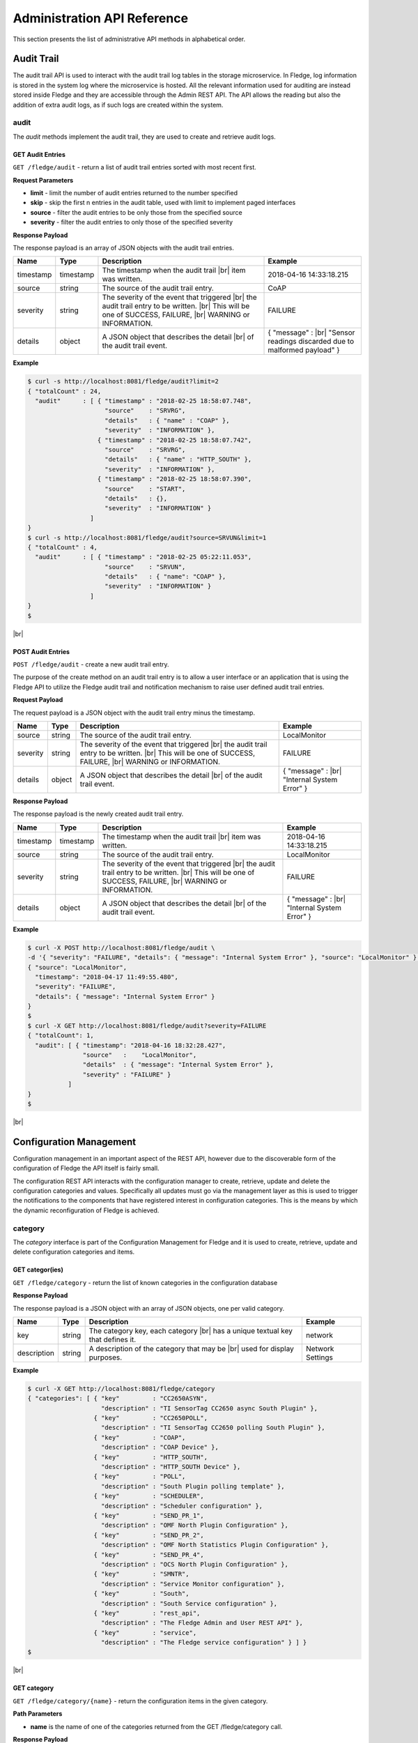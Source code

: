 .. REST API Guide
.. https://docs.google.com/document/d/1JJDP7g25SWerNVCxgff02qp9msHbqA9nt3RAFx8-Qng

.. |br| raw:: html

   <br />

.. |ar| raw:: html

   <div align="right">

.. Images


.. Links


.. =============================================


****************************
Administration API Reference
****************************

This section presents the list of administrative API methods in alphabetical order.


Audit Trail
===========

The audit trail API is used to interact with the audit trail log tables in the storage microservice. In Fledge, log information is stored in the system log where the microservice is hosted. All the relevant information used for auditing are instead stored inside Fledge and they are accessible through the Admin REST API. The API allows the reading but also the addition of extra audit logs, as if such logs are created within the system.


audit
-----

The *audit* methods implement the audit trail, they are used to create and retrieve audit logs.


GET Audit Entries
~~~~~~~~~~~~~~~~~

``GET /fledge/audit`` - return a list of audit trail entries sorted with most recent first.

**Request Parameters**

- **limit** - limit the number of audit entries returned to the number specified
- **skip** - skip the first n entries in the audit table, used with limit to implement paged interfaces
- **source** - filter the audit entries to be only those from the specified source
- **severity** - filter the audit entries to only those of the specified severity


**Response Payload**

The response payload is an array of JSON objects with the audit trail entries.

+-----------+-----------+-----------------------------------------------+--------------------------------------------------------+
| Name      | Type      | Description                                   | Example                                                |
+===========+===========+===============================================+========================================================+
| timestamp | timestamp | The timestamp when the audit trail |br|       | 2018-04-16 14:33:18.215                                |
|           |           | item was written.                             |                                                        |
+-----------+-----------+-----------------------------------------------+--------------------------------------------------------+
| source    | string    | The source of the audit trail entry.          | CoAP                                                   |
+-----------+-----------+-----------------------------------------------+--------------------------------------------------------+
| severity  | string    | The severity of the event that triggered |br| | FAILURE                                                |
|           |           | the audit trail entry to be written. |br|     |                                                        |
|           |           | This will be one of SUCCESS, FAILURE, |br|    |                                                        |
|           |           | WARNING or INFORMATION.                       |                                                        |
+-----------+-----------+-----------------------------------------------+--------------------------------------------------------+
| details   | object    | A JSON object that describes the detail |br|  | { "message" : |br|                                     |
|           |           | of the audit trail event.                     | "Sensor readings discarded due to malformed payload" } |
+-----------+-----------+-----------------------------------------------+--------------------------------------------------------+


**Example**

.. code-block:: console

  $ curl -s http://localhost:8081/fledge/audit?limit=2
  { "totalCount" : 24,
    "audit"      : [ { "timestamp" : "2018-02-25 18:58:07.748",
                       "source"    : "SRVRG",
                       "details"   : { "name" : "COAP" },
                       "severity"  : "INFORMATION" },
                     { "timestamp" : "2018-02-25 18:58:07.742",
                       "source"    : "SRVRG",
                       "details"   : { "name" : "HTTP_SOUTH" },
                       "severity"  : "INFORMATION" },
                     { "timestamp" : "2018-02-25 18:58:07.390",
                       "source"    : "START",
                       "details"   : {},
                       "severity"  : "INFORMATION" }
                   ]
  }
  $ curl -s http://localhost:8081/fledge/audit?source=SRVUN&limit=1
  { "totalCount" : 4,
    "audit"      : [ { "timestamp" : "2018-02-25 05:22:11.053",
                       "source"    : "SRVUN",
                       "details"   : { "name": "COAP" },
                       "severity"  : "INFORMATION" }
                   ]
  }
  $

|br|


POST Audit Entries
~~~~~~~~~~~~~~~~~~

``POST /fledge/audit`` - create a new audit trail entry.

The purpose of the create method on an audit trail entry is to allow a user interface or an application that is using the Fledge API to utilize the Fledge audit trail and notification mechanism to raise user defined audit trail entries.


**Request Payload**

The request payload is a JSON object with the audit trail entry minus the timestamp.

+-----------+-----------+-----------------------------------------------+---------------------------+
| Name      | Type      | Description                                   | Example                   |
+===========+===========+===============================================+===========================+
| source    | string    | The source of the audit trail entry.          | LocalMonitor              |
+-----------+-----------+-----------------------------------------------+---------------------------+
| severity  | string    | The severity of the event that triggered |br| | FAILURE                   |
|           |           | the audit trail entry to be written. |br|     |                           |
|           |           | This will be one of SUCCESS, FAILURE, |br|    |                           |
|           |           | WARNING or INFORMATION.                       |                           |
+-----------+-----------+-----------------------------------------------+---------------------------+
| details   | object    | A JSON object that describes the detail |br|  | { "message" : |br|        |
|           |           | of the audit trail event.                     | "Internal System Error" } |
+-----------+-----------+-----------------------------------------------+---------------------------+


**Response Payload**

The response payload is the newly created audit trail entry.

+-----------+-----------+-----------------------------------------------+---------------------------+
| Name      | Type      | Description                                   | Example                   |
+===========+===========+===============================================+===========================+
| timestamp | timestamp | The timestamp when the audit trail |br|       | 2018-04-16 14:33:18.215   |
|           |           | item was written.                             |                           |
+-----------+-----------+-----------------------------------------------+---------------------------+
| source    | string    | The source of the audit trail entry.          | LocalMonitor              |
+-----------+-----------+-----------------------------------------------+---------------------------+
| severity  | string    | The severity of the event that triggered |br| | FAILURE                   |
|           |           | the audit trail entry to be written. |br|     |                           |
|           |           | This will be one of SUCCESS, FAILURE, |br|    |                           |
|           |           | WARNING or INFORMATION.                       |                           |
+-----------+-----------+-----------------------------------------------+---------------------------+
| details   | object    | A JSON object that describes the detail |br|  | { "message" : |br|        |
|           |           | of the audit trail event.                     | "Internal System Error" } |
+-----------+-----------+-----------------------------------------------+---------------------------+


**Example**

.. code-block:: console

  $ curl -X POST http://localhost:8081/fledge/audit \
  -d '{ "severity": "FAILURE", "details": { "message": "Internal System Error" }, "source": "LocalMonitor" }'
  { "source": "LocalMonitor",
    "timestamp": "2018-04-17 11:49:55.480",
    "severity": "FAILURE",
    "details": { "message": "Internal System Error" }
  }
  $
  $ curl -X GET http://localhost:8081/fledge/audit?severity=FAILURE
  { "totalCount": 1,
    "audit": [ { "timestamp": "2018-04-16 18:32:28.427",
                 "source"   :    "LocalMonitor",
                 "details"  : { "message": "Internal System Error" },
                 "severity" : "FAILURE" }
             ]
  }
  $

|br|


Configuration Management
========================

Configuration management in an important aspect of the REST API, however due to the discoverable form of the configuration of Fledge the API itself is fairly small.

The configuration REST API interacts with the configuration manager to create, retrieve, update and delete the configuration categories and values. Specifically all updates must go via the management layer as this is used to trigger the notifications to the components that have registered interest in configuration categories. This is the means by which the dynamic reconfiguration of Fledge is achieved.


category
--------

The *category* interface is part of the Configuration Management for Fledge and it is used to create, retrieve, update and delete configuration categories and items.


GET categor(ies)
~~~~~~~~~~~~~~~~

``GET /fledge/category`` - return the list of known categories in the configuration database


**Response Payload**

The response payload is a JSON object with an array of JSON objects, one per valid category.

+-------------+--------+------------------------------------------------+------------------+
| Name        | Type   | Description                                    | Example          |
+=============+========+================================================+==================+
| key         | string | The category key, each category |br|           | network          |
|             |        | has a unique textual key that defines it.      |                  |
+-------------+--------+------------------------------------------------+------------------+
| description | string | A description of the category that may be |br| | Network Settings |
|             |        | used for display purposes.                     |                  |
+-------------+--------+------------------------------------------------+------------------+


**Example**

.. code-block:: console

  $ curl -X GET http://localhost:8081/fledge/category
  { "categories": [ { "key"         : "CC2650ASYN",
                      "description" : "TI SensorTag CC2650 async South Plugin" },
                    { "key"         : "CC2650POLL",
                      "description" : "TI SensorTag CC2650 polling South Plugin" },
                    { "key"         : "COAP",
                      "description" : "COAP Device" },
                    { "key"         : "HTTP_SOUTH",
                      "description" : "HTTP_SOUTH Device" },
                    { "key"         : "POLL",
                      "description" : "South Plugin polling template" },
                    { "key"         : "SCHEDULER",
                      "description" : "Scheduler configuration" },
                    { "key"         : "SEND_PR_1",
                      "description" : "OMF North Plugin Configuration" },
                    { "key"         : "SEND_PR_2",
                      "description" : "OMF North Statistics Plugin Configuration" },
                    { "key"         : "SEND_PR_4",
                      "description" : "OCS North Plugin Configuration" },
                    { "key"         : "SMNTR",
                      "description" : "Service Monitor configuration" },
                    { "key"         : "South",
                      "description" : "South Service configuration" },
                    { "key"         : "rest_api",
                      "description" : "The Fledge Admin and User REST API" },
                    { "key"         : "service",
                      "description" : "The Fledge service configuration" } ] }
  $

|br|


GET category
~~~~~~~~~~~~

``GET /fledge/category/{name}`` - return the configuration items in the given category.


**Path Parameters**

- **name** is the name of one of the categories returned from the GET /fledge/category call.


**Response Payload**

The response payload is a set of configuration items within the category, each item is a JSON object with the following set of properties.

+-------------+--------+--------------------------------------------------------------+-------------------------------+
| Name        | Type   | Description                                                  | Example                       |
+=============+========+==============================================================+===============================+
| description | string | A description of the configuration item |br|                 | The IPv4 network address |br| |
|             |        | that may be used in a user interface.                        | of the Fledge server          |
+-------------+--------+--------------------------------------------------------------+-------------------------------+
| type        | string | A type that may be used by a user interface |br|             | IPv4                          |
|             |        | to know how to display an item.                              |                               |
+-------------+--------+--------------------------------------------------------------+-------------------------------+
| default     | string | An optional default value for the configuration item.        | 127.0.0.1                     |
+-------------+--------+--------------------------------------------------------------+-------------------------------+
| value       | string | The current configured value of the configuration item. |br| | 192.168.0.27                  |
|             |        | This may be empty if no value has been set.                  |                               |
+-------------+--------+--------------------------------------------------------------+-------------------------------+


**Example**

.. code-block:: console

  $ curl -X GET http://localhost:8081/fledge/category/rest_api
  { "authentication": {
        "type": "string",
        "default": "optional",
        "description": "To make the authentication mandatory or optional for API calls",
        "value": "optional" },
    "authProviders": {
        "type": "JSON",
        "default": "{\"providers\": [\"username\", \"ldap\"] }",
        "description": "A JSON object which is an array of authentication providers to use for the interface",
        "value": "{\"providers\": [\"username\", \"ldap\"] }" },
    "certificateName": {
        "type": "string",
        "default": "fledge",
        "description": "Certificate file name",
        "value": "fledge" },
    "enableHttp": {
        "type": "boolean",
        "default": "true",
        "description": "Enable or disable the connection via HTTP",
        "value": "true" },
    "httpPort": {
        "type": "integer",
        "default": "8081",
        "description": "The port to accept HTTP connections on",
        "value": "8081" },
    "httpsPort": {
        "type": "integer",
        "default": "1995",
        "description": "The port to accept HTTPS connections on",
        "value": "1995" },
    "allowPing": {
        "type": "boolean",
        "default": "true",
        "description": "To allow access to the ping, regardless of the authentication required and authentication header",
        "value": "true" },
    "passwordChange": {
        "type": "integer",
        "default": "0",
        "description": "Number of days which a password must be changed",
        "value": "0" }
  }
  $

|br|


GET category item
~~~~~~~~~~~~~~~~~

``GET /fledge/category/{name}/{item}`` - return the configuration item in the given category.


**Path Parameters**

- **name** - the name of one of the categories returned from the GET /fledge/category call.
- **item** - the item within the category to return.


**Response Payload**

The response payload is a configuration item within the category, each item is a JSON object with the following set of properties.

+-------------+--------+--------------------------------------------------------------+-------------------------------+
| Name        | Type   | Description                                                  | Example                       |
+=============+========+==============================================================+===============================+
| description | string | A description of the configuration item |br|                 | The IPv4 network address |br| |
|             |        | that may be used in a user interface.                        | of the Fledge server          |
+-------------+--------+--------------------------------------------------------------+-------------------------------+
| type        | string | A type that may be used by a user interface |br|             | IPv4                          |
|             |        | to know how to display an item.                              |                               |
+-------------+--------+--------------------------------------------------------------+-------------------------------+
| default     | string | An optional default value for the configuration item.        | 127.0.0.1                     |
+-------------+--------+--------------------------------------------------------------+-------------------------------+
| value       | string | The current configured value of the configuration item. |br| | 192.168.0.27                  |
|             |        | This may be empty if no value has been set.                  |                               |
+-------------+--------+--------------------------------------------------------------+-------------------------------+


**Example**

.. code-block:: console

  $ curl -X GET http://localhost:8081/fledge/category/rest_api/httpsPort
  { "type": "integer",
    "default": "1995",
    "description": "The port to accept HTTPS connections on",
    "value": "1995"
  }
  $

|br|


PUT category item
~~~~~~~~~~~~~~~~~

``PUT /fledge/category/{name}/{item}`` - set the configuration item value in the given category.


**Path Parameters**

- **name** - the name of one of the categories returned from the GET /fledge/category call.
- **item** - the the item within the category to set.


**Request Payload**

A JSON object with the new value to assign to the configuration item.

+-------------+--------+------------------------------------------+--------------+
| Name        | Type   | Description                              | Example      |
+=============+========+==========================================+==============+
| value       | string | The new value of the configuration item. | 192.168.0.27 |
+-------------+--------+------------------------------------------+--------------+


**Response Payload**

The response payload is the newly updated configuration item within the category, the item is a JSON object object with the following set of properties.

+-------------+--------+--------------------------------------------------------------+-------------------------------+
| Name        | Type   | Description                                                  | Example                       |
+=============+========+==============================================================+===============================+
| description | string | A description of the configuration item |br|                 | The IPv4 network address |br| |
|             |        | that may be used in a user interface.                        | of the Fledge server          |
+-------------+--------+--------------------------------------------------------------+-------------------------------+
| type        | string | A type that may be used by a user interface |br|             | IPv4                          |
|             |        | to know how to display an item.                              |                               |
+-------------+--------+--------------------------------------------------------------+-------------------------------+
| default     | string | An optional default value for the configuration item.        | 127.0.0.1                     |
+-------------+--------+--------------------------------------------------------------+-------------------------------+
| value       | string | The current configured value of the configuration item. |br| | 192.168.0.27                  |
|             |        | This may be empty if no value has been set.                  |                               |
+-------------+--------+--------------------------------------------------------------+-------------------------------+



**Example**

.. code-block:: console

  $ curl -X PUT http://localhost:8081/fledge/category/rest_api/httpsPort \
    -d '{ "value" : "1996" }'
  { "default": "1995",
    "type": "integer",
    "description": "The port to accept HTTPS connections on",
    "value": "1996"
  }
  $

|br|


DELETE category item
~~~~~~~~~~~~~~~~~~~~

``DELETE /fledge/category/{name}/{item}/value`` - unset the value of the configuration item in the given category.

This will result in the value being returned to the default value if one is defined. If not the value will be blank, i.e. the value property of the JSON object will exist with an empty value.


**Path Parameters**

- **name** - the name of one of the categories returned from the GET /fledge/category call.
- **item** - the the item within the category to return.


**Response Payload**

The response payload is the newly updated configuration item within the category, the item is a JSON object object with the following set of properties.

+-------------+--------+--------------------------------------------------------------+-------------------------------+
| Name        | Type   | Description                                                  | Example                       |
+=============+========+==============================================================+===============================+
| description | string | A description of the configuration item |br|                 | The IPv4 network address |br| |
|             |        | that may be used in a user interface.                        | of the Fledge server          |
+-------------+--------+--------------------------------------------------------------+-------------------------------+
| type        | string | A type that may be used by a user interface |br|             | IPv4                          |
|             |        | to know how to display an item.                              |                               |
+-------------+--------+--------------------------------------------------------------+-------------------------------+
| default     | string | An optional default value for the configuration item.        | 127.0.0.1                     |
+-------------+--------+--------------------------------------------------------------+-------------------------------+
| value       | string | The current configured value of the configuration item. |br| | 192.168.0.27                  |
|             |        | This may be empty if no value has been set.                  |                               |
+-------------+--------+--------------------------------------------------------------+-------------------------------+


**Example**

.. code-block:: console

  $ curl -X DELETE http://localhost:8081/fledge/category/rest_api/httpsPort/value
  { "default": "1995",
    "type": "integer",
    "description": "The port to accept HTTPS connections on",
    "value": "1995"
  }
  $

|br|


POST category
~~~~~~~~~~~~~

``POST /fledge/category`` - creates a new category


**Request Payload**

A JSON object that defines the category.

+--------------------+--------+------------------------------------------------------+-------------------------------+
| Name               | Type   | Description                                          | Example                       |
+====================+========+======================================================+===============================+
| key                | string | The key that identifies the category. |br|           | backup                        |
|                    |        | If the key already exists as a category |br|         |                               |
|                    |        | then the contents of this request |br|               |                               |
|                    |        | is merged with the data stored.                      |                               |
+--------------------+--------+------------------------------------------------------+-------------------------------+
| description        | string | A description of the configuration category          | Backup configuration          |
+--------------------+--------+------------------------------------------------------+-------------------------------+
| items              | list   | An optional list of items to create in this category |                               |
+--------------------+--------+------------------------------------------------------+-------------------------------+
| |ar| *name*        | string | The name of a configuration item                     | destination                   |
+--------------------+--------+------------------------------------------------------+-------------------------------+
| |ar| *description* | string | A description of the configuration item              | The destination to which |br| |
|                    |        |                                                      | the backup will be written    |
+--------------------+--------+------------------------------------------------------+-------------------------------+
| |ar| *type*        | string | The type of the configuration item                   | string                        |
+--------------------+--------+------------------------------------------------------+-------------------------------+
| |ar| *default*     | string | An optional default value for the configuration item | /backup                       |
+--------------------+--------+------------------------------------------------------+-------------------------------+

**NOTE:** with list we mean a list of JSON objects in the form of { obj1,obj2,etc. }, to differ from the concept of *array*, i.e. [ obj1,obj2,etc. ]


**Example**

.. code-block:: console

  $ curl -X POST http://localhost:8081/fledge/category
    -d '{ "key": "My Configuration", "description": "This is my new configuration",
        "value": { "item one": { "description": "The first item", "type": "string", "default": "one" },
                   "item two": { "description": "The second item", "type": "string", "default": "two" },
                   "item three": { "description": "The third item", "type": "string", "default": "three" } } }'
  { "description": "This is my new configuration", "key": "My Configuration", "value": {
        "item one": { "default": "one", "type": "string", "description": "The first item", "value": "one" },
        "item two": { "default": "two", "type": "string", "description": "The second item", "value": "two" },
        "item three": { "default": "three", "type": "string", "description": "The third item", "value": "three" } }
  }
  $

|br|


Task Management
===============

The task management API’s allow an administrative user to monitor and control the tasks that are started by the task scheduler either from a schedule or as a result of an API request.


task
----

The *task* interface allows an administrative user to monitor and control Fledge tasks.


GET task
~~~~~~~~

``GET /fledge/task`` - return the list of all known task running or completed


**Request Parameters**

- **name** - an optional task name to filter on, only executions of the particular task will be reported.
- **state** - an optional query parameter that will return only those tasks in the given state.


**Response Payload**

The response payload is a JSON object with an array of task objects.

+-----------+-----------+-----------------------------------------+--------------------------------------+
| Name      | Type      | Description                             | Example                              |
+===========+===========+=========================================+======================================+
| id        | string    | A unique identifier for the task.  |br| | 0a787bf3-4f48-4235-ae9a-2816f8ac76cc |
|           |           | This takes the form of a uuid and  |br| |                                      |
|           |           | not a Linux process id as the ID’s |br| |                                      |
|           |           | must survive restarts and failovers     |                                      |
+-----------+-----------+-----------------------------------------+--------------------------------------+
| name      | string    | The name of the task                    | purge                                |
+-----------+-----------+-----------------------------------------+--------------------------------------+
| state     | string    | The current state of the task           | Running                              |
+-----------+-----------+-----------------------------------------+--------------------------------------+
| startTime | timestamp | The date and time the task started      | 2018-04-17 08:32:15.071              |
+-----------+-----------+-----------------------------------------+--------------------------------------+
| endTime   | timestamp | The date and time the task ended   |br| | 2018-04-17 08:32:14.872              |
|           |           | This may not exist if the tast is  |br| |                                      |
|           |           | not completed.                          |                                      |
+-----------+-----------+-----------------------------------------+--------------------------------------+
| reason    | string    | An optional reason string that     |br| | No destination available |br|        |
|           |           | describes why the task failed.          | to write backup                      |
+-----------+-----------+-----------------------------------------+--------------------------------------+


**Example**

.. code-block:: console

  $ curl -X GET http://localhost:8081/fledge/task
  { "tasks": [ { "exitCode": 0,
                 "id": "0a787bf3-4f48-4235-ae9a-2816f8ac76cc",
                 "state": "Complete",
                 "reason": "",
                 "name": "stats collector",
                 "endTime": "2018-04-17 08:32:15.071",
                 "startTime": "2018-04-17 08:32:14.872" }.
               { "exitCode": 0,
                 "id": "8cd6258e-58cc-4812-a1a7-f044377f98b7",
                 "state": "Complete",
                 "reason": "",
                 "name": "stats collector",
                 "endTime": "2018-04-17 08:32:30.069",
                 "startTime": "2018-04-17 08:32:29.851" },
                 ... ] }
  $
  $ curl -X GET http://localhost:8081/fledge/task?name=purge
  { "tasks": [ { "exitCode": 0,
                 "id": "bddad550-463a-485d-9247-148e952452e0",
                 "state": "Complete",
                 "reason": "",
                 "name": "purge",
                 "endTime": "2018-04-17 09:32:00.203",
                 "startTime": "2018-04-17 09:31:59.847" },
               { "exitCode": 0,
                 "id": "bfe79408-9a4f-4245-bfa5-d843f171d494",
                 "state": "Complete",
                 "reason": "",
                 "name": "purge",
                 "endTime": "2018-04-17 10:32:00.188",
                 "startTime": "2018-04-17 10:31:59.850" },
                 ... ] }
  $
  $ curl -X GET http://localhost:8081/fledge/task?state=complete
  { "tasks": [ { "exitCode": 0,
                 "id": "0a787bf3-4f48-4235-ae9a-2816f8ac76cc",
                 "state": "Complete",
                 "reason": "",
                 "name": "stats collector",
                 "endTime": "2018-04-17 08:32:15.071",
                 "startTime": "2018-04-17 08:32:14.872" },
               { "exitCode": 0,
                 "id": "8cd6258e-58cc-4812-a1a7-f044377f98b7",
                 "state": "Complete",
                 "reason": "",
                 "name": "stats collector",
                 "endTime": "2018-04-17 08:32:30.069",
                 "startTime": "2018-04-17 08:32:29.851" },
                 ... ] }
   $

|br|


GET task latest
~~~~~~~~~~~~~~~

``GET /fledge/task/latest`` - return the list of most recent task execution for each name.

This call is designed to allow a monitoring interface to show when each task was last run and what the status of that task was.


**Request Parameters**

- **name** - an optional task name to filter on, only executions of the particular task will be reported.
- **state** - an optional query parameter that will return only those tasks in the given state.


**Response Payload**

The response payload is a JSON object with an array of task objects.

+-----------+-----------+-----------------------------------------+--------------------------------------+
| Name      | Type      | Description                             | Example                              |
+===========+===========+=========================================+======================================+
| id        | string    | A unique identifier for the task.  |br| | 0a787bf3-4f48-4235-ae9a-2816f8ac76cc |
|           |           | This takes the form of a uuid and  |br| |                                      |
|           |           | not a Linux process id as the ID’s |br| |                                      |
|           |           | must survive restarts and failovers     |                                      |
+-----------+-----------+-----------------------------------------+--------------------------------------+
| name      | string    | The name of the task                    | purge                                |
+-----------+-----------+-----------------------------------------+--------------------------------------+
| state     | string    | The current state of the task           | Running                              |
+-----------+-----------+-----------------------------------------+--------------------------------------+
| startTime | timestamp | The date and time the task started      | 2018-04-17 08:32:15.071              |
+-----------+-----------+-----------------------------------------+--------------------------------------+
| endTime   | timestamp | The date and time the task ended   |br| | 2018-04-17 08:32:14.872              |
|           |           | This may not exist if the tast is  |br| |                                      |
|           |           | not completed.                          |                                      |
+-----------+-----------+-----------------------------------------+--------------------------------------+
| reason    | string    | An optional reason string that     |br| | No destination available |br|        |
|           |           | describes why the task failed.          | to write backup                      |
+-----------+-----------+-----------------------------------------+--------------------------------------+


**Example**

.. code-block:: console

  $ curl -X GET http://localhost:8081/fledge/task/latest
  { "tasks": [ { "exitCode": 0,
                 "id": "a3759550-43e5-46b3-8048-e906847fc565",
                 "state": "Complete",
                 "pid": 16293,
                 "reason": "",
                 "name": "certificate checker",
                 "endTime": "2018-04-17 09:05:00.081",
                 "startTime": "2018-04-17 09:05:00.011" },
               { "exitCode": 0,
                 "id": "71bbc064-bb05-46c4-8059-5d70fc534ecf",
                 "state": "Complete",
                 "pid": 19806,
                 "reason": "",
                 "name": "purge",
                 "endTime": "2018-04-17 14:32:00.404",
                 "startTime": "2018-04-17 14:31:59.849" },
                 ... ] }
  $
  $ curl -X GET http://localhost:8081/fledge/task/latest?name=purge
  { "tasks": [ { "exitCode": 0,
                 "id": "71bbc064-bb05-46c4-8059-5d70fc534ecf",
                 "state": "Complete",
                 "pid": 19806,
                 "reason": "",
                 "name": "purge",
                 "endTime": "2018-04-17 14:32:00.404622",
                 "startTime": "2018-04-17 14:31:59.849690" ] }
   $

|br|


GET task by ID
~~~~~~~~~~~~~~

``GET /fledge/task/{id}`` - return the task information for the given task


**Path Parameters**

- **id** - the uuid of the task whose data should be returned.


**Response Payload**

The response payload is a JSON object containing the task details.

+-----------+-----------+-----------------------------------------+--------------------------------------+
| Name      | Type      | Description                             | Example                              |
+===========+===========+=========================================+======================================+
| id        | string    | A unique identifier for the task.  |br| | 0a787bf3-4f48-4235-ae9a-2816f8ac76cc |
|           |           | This takes the form of a uuid and  |br| |                                      |
|           |           | not a Linux process id as the ID’s |br| |                                      |
|           |           | must survive restarts and failovers     |                                      |
+-----------+-----------+-----------------------------------------+--------------------------------------+
| name      | string    | The name of the task                    | purge                                |
+-----------+-----------+-----------------------------------------+--------------------------------------+
| state     | string    | The current state of the task           | Running                              |
+-----------+-----------+-----------------------------------------+--------------------------------------+
| startTime | timestamp | The date and time the task started      | 2018-04-17 08:32:15.071              |
+-----------+-----------+-----------------------------------------+--------------------------------------+
| endTime   | timestamp | The date and time the task ended   |br| | 2018-04-17 08:32:14.872              |
|           |           | This may not exist if the tast is  |br| |                                      |
|           |           | not completed.                          |                                      |
+-----------+-----------+-----------------------------------------+--------------------------------------+
| reason    | string    | An optional reason string that     |br| | No destination available |br|        |
|           |           | describes why the task failed.          | to write backup                      |
+-----------+-----------+-----------------------------------------+--------------------------------------+


**Example**

.. code-block:: console

  $ curl -X GET http://localhost:8081/fledge/task/0aadfb7d-73c1-4ac0-901c-81773b5583c1
  { "exitCode": 0,
    "id": "0aadfb7d-73c1-4ac0-901c-81773b5583c1",
    "state": "Complete",
    "reason": "",
    "name": "purge",
    "endTime": "2018-04-17 13:32:00.243",
    "startTime": "2018-04-17 13:31:59.848"
  }
  $

|br|


Cancel task by ID
~~~~~~~~~~~~~~~~~

``PUT /fledge/task/{id}/cancel`` - cancel a task


**Path Parameters**

- **id** - the uuid of the task to cancel.


**Response Payload**

The response payload is a JSON object with the details of the cancelled task.

+-----------+-----------+-----------------------------------------+--------------------------------------+
| Name      | Type      | Description                             | Example                              |
+===========+===========+=========================================+======================================+
| id        | string    | A unique identifier for the task.  |br| | 0a787bf3-4f48-4235-ae9a-2816f8ac76cc |
|           |           | This takes the form of a uuid and  |br| |                                      |
|           |           | not a Linux process id as the ID’s |br| |                                      |
|           |           | must survive restarts and failovers     |                                      |
+-----------+-----------+-----------------------------------------+--------------------------------------+
| name      | string    | The name of the task                    | purge                                |
+-----------+-----------+-----------------------------------------+--------------------------------------+
| state     | string    | The current state of the task           | Running                              |
+-----------+-----------+-----------------------------------------+--------------------------------------+
| startTime | timestamp | The date and time the task started      | 2018-04-17 08:32:15.071              |
+-----------+-----------+-----------------------------------------+--------------------------------------+
| endTime   | timestamp | The date and time the task ended   |br| | 2018-04-17 08:32:14.872              |
|           |           | This may not exist if the tast is  |br| |                                      |
|           |           | not completed.                          |                                      |
+-----------+-----------+-----------------------------------------+--------------------------------------+
| reason    | string    | An optional reason string that     |br| | No destination available |br|        |
|           |           | describes why the task failed.          | to write backup                      |
+-----------+-----------+-----------------------------------------+--------------------------------------+


**Example**

.. code-block:: console

  $ curl -X PUT http://localhost:8081/fledge/task/0aadfb7d-73c1-4ac0-901c-81773b5583c1/cancel
  { "id": "0aadfb7d-73c1-4ac0-901c-81773b5583c1",
    "state": "Cancelled",
    "reason": "",
    "name": "purge",
    "endTime": "2018-04-17 13:32:00.243",
    "startTime": "2018-04-17 13:31:59.848"
  }
  $

|br|


Other Administrative API calls
==============================


ping
----

The *ping* interface gives a basic confidence check that the Fledge appliance is running and the API aspect of the appliance is functional. It is designed to be a simple test that can  be applied by a user or by an HA monitoring system to test the liveness and responsiveness of the system.


GET ping
~~~~~~~~

``GET /fledge/ping`` - return liveness of Fledge

*NOTE:* the GET method can be executed without authentication even when authentication is required. This behaviour is configurable via a configuration option.


**Response Payload**

The response payload is some basic health information in a JSON object.

+------------------------+---------+-----------------------------------------------------------------+-------------------+
| Name                   | Type    | Description                                                     | Example           |
+========================+=========+=================================================================+===================+
| authenticationOptional | boolean | When true, the REST API does not require authentication. |br|   | true              |
|                        |         | When false, users must successfully login in order to call |br| |                   |
|                        |         | the rest API. Default is *true*                                 |                   |
+------------------------+---------+-----------------------------------------------------------------+-------------------+
| dataPurged             | numeric | A count of the number of readings purged                        | 226               |
+------------------------+---------+-----------------------------------------------------------------+-------------------+
| dataRead               | numeric | A count of the number of sensor readings                        | 1452              |
+------------------------+---------+-----------------------------------------------------------------+-------------------+
| dataSent               | numeric | A count of the number of readings sent to PI                    | 347               |
+------------------------+---------+-----------------------------------------------------------------+-------------------+
| uptime                 | numeric | Time in seconds since Fledge started                            | 2113.076449394226 |
+------------------------+---------+-----------------------------------------------------------------+-------------------+


**Example**

.. code-block:: console

  $ curl -s http://localhost:8081/fledge/ping
  { "authenticationOptional": true,
  "dataPurged": 226,
  "dataRead": 1452,
  "dataSent": 347,
  "uptime": 2113.076449394226 }
  $


statistics
----------

The *statistics* interface allows the retrieval of live statistics and statistical history for the Fledge device.


GET statistics
~~~~~~~~~~~~~~

``GET /fledge/statistics`` - return a general set of statistics


**Response Payload**

The response payload is a JSON document with statistical information (all numerical), these statistics are absolute counts since Fledge started.

+------------------------+-----------------------------------------------------------------------------+
| Key                    | Description                                                                 |
+========================+=============================================================================+
| BUFFERED               | The number of readings currently in the Fledge buffer                       |
+------------------------+-----------------------------------------------------------------------------+
| DISCARDED              | The number of readings discarded at the input side by Fledge,       |br|    |
|                        | i.e. discarded before being  placed in the buffer. This may be due   |br|   |
|                        | to some error in the readings themselves.                                   |
+------------------------+-----------------------------------------------------------------------------+
| PURGED                 | The number of readings removed from the buffer by the *Purge* task          |
+------------------------+-----------------------------------------------------------------------------+
| READINGS               | The number of readings received by Fledge since startup                     |
+------------------------+-----------------------------------------------------------------------------+
| SENT_1                 | The number of readings sent to the PI system via the OMF plugin             |
+------------------------+-----------------------------------------------------------------------------+
| SENT_2                 | The number of statistics sent to the PI system via the OMF plugin           |
+------------------------+-----------------------------------------------------------------------------+
| SENT_4                 | The number of readings sent to the OSIsoft Cloud Service via the OCS plugin |
+------------------------+-----------------------------------------------------------------------------+
| UNSENT                 | The number of readings filtered out in the send process                     |
+------------------------+-----------------------------------------------------------------------------+
| UNSNPURGED             | The number of readings that were purged from the buffer before being sent   |
+------------------------+-----------------------------------------------------------------------------+
| *ASSET-CODE*           | The number of readings received by Fledge since startup               |br|  |
|                        | with name *asset-code*                                                      |
+------------------------+-----------------------------------------------------------------------------+


**Example**

.. code-block:: console

  $ curl -s http://localhost:8081/fledge/statistics
  [ { "description" : "The number of readings currently in the Fledge buffer",
      "key"         : "BUFFERED",
      "value"       : 0 },
  ...
    { "description" : "The number of readings received by Fledge since startup for sensor FOGBENCH/ACCELEROMETER",
      "key"         : "FOGBENCH/ACCELEROMETER",
      "value"       : 2 },
  ... ]
  $


GET statistics/history
~~~~~~~~~~~~~~~~~~~~~~

``GET /fledge/statistics/history`` - return a historical set of statistics. This interface is normally used to check if a set of sensors or devices are sending data to Fledge, by comparing the recent statistics and the number of readings received for an asset.


**Reguest Parameters**

- **limit** - limit the result set to the *N* most recent entries.


**Response Payload**

A JSON document containing an array of statistical information, these statistics are delta counts since the previous entry in the array. The time interval between values is a constant defined that runs the gathering process which populates the history statistics in the storage layer.

+---------------------------+-----------------------------------------------------------------------------+
| Key                       | Description                                                                 |
+===========================+=============================================================================+
| interval                  | The interval in seconds between successive statistics values                |
+---------------------------+-----------------------------------------------------------------------------+
| statistics[].BUFFERED     | The number of readings currently in the Fledge buffer                       |
+---------------------------+-----------------------------------------------------------------------------+
| statistics[].DISCARDED    | The number of readings discarded at the input side by Fledge,       |br|    |
|                           | i.e. discarded before being  placed in the buffer. This may be due   |br|   |
|                           | to some error in the readings themselves.                                   |
+---------------------------+-----------------------------------------------------------------------------+
| statistics[].PURGED       | The number of readings removed from the buffer by the *Purge* task          |
+---------------------------+-----------------------------------------------------------------------------+
| statistics[].READINGS     | The number of readings received by Fledge since startup                     |
+---------------------------+-----------------------------------------------------------------------------+
| statistics[].SENT_1       | The number of readings sent to the PI system via the OMF plugin             |
+---------------------------+-----------------------------------------------------------------------------+
| statistics[].SENT_2       | The number of statistics sent to the PI system via the OMF plugin           |
+---------------------------+-----------------------------------------------------------------------------+
| statistics[].SENT_4       | The number of readings sent to the OSIsoft Cloud Service via the OCS plugin |
+---------------------------+-----------------------------------------------------------------------------+
| statistics[].UNSENT       | The number of readings filtered out in the send process                     |
+---------------------------+-----------------------------------------------------------------------------+
| statistics[].UNSNPURGED   | The number of readings that were purged from the buffer before being sent   |
+---------------------------+-----------------------------------------------------------------------------+
| statistics[].*ASSET-CODE* | The number of readings received by Fledge since startup               |br|  |
|                           | with name *asset-code*                                                      |
+---------------------------+-----------------------------------------------------------------------------+


**Example**

.. code-block:: console

  $ curl -s http://localhost:8081/fledge/statistics/history?limit=2
  { "interval"   : 15,
    "statistics" : [ { "READINGS": 0,
                       "FOGBENCH/LUXOMETER": 0,
                       "DISCARDED": 0,
                       "FOGBENCH/HUMIDITY": 0,
                       "FOGBENCH/ACCELEROMETER": 0,
                       "UNSENT": 0,
                       "SENT_2": 0,
                       "SENT_4": 0,
                       "FOGBENCH/TEMPERATURE": 0,
                       "FOGBENCH/GYROSCOPE": 0,
                       "UNSNPURGED": 0,
                       "BUFFERED": 0,
                       "FOGBENCH/MOUSE": 0,
                       "FOGBENCH/MAGNETOMETER": 0,
                       "PURGED": 0,
                       "FOGBENCH/WALL CLOCK": 0,
                       "SENT_1": 0,
                       "FOGBENCH/PRESSURE": 0,
                       "FOGBENCH/SWITCH": 0,
                       "history_ts": "2018-05-15 22:39:10.374" },
                     { "READINGS": 0,
                       "FOGBENCH/LUXOMETER": 0,
                       "DISCARDED": 0,
                       "FOGBENCH/HUMIDITY": 0,
                       "FOGBENCH/ACCELEROMETER": 0,
                       "UNSENT": 0,
                       "SENT_2": 0,
                       "SENT_4": 0,
                       "FOGBENCH/TEMPERATURE": 0,
                       "FOGBENCH/GYROSCOPE": 0,
                       "UNSNPURGED": 0,
                       "BUFFERED": 0,
                       "FOGBENCH/MOUSE": 0,
                       "FOGBENCH/MAGNETOMETER": 0,
                       "PURGED": 0,
                       "FOGBENCH/WALL CLOCK": 0,
                       "SENT_1": 0,
                       "FOGBENCH/PRESSURE": 0,
                       "FOGBENCH/SWITCH": 0,
                       "history_ts": "2018-05-15 22:38:55.653" } ]
  $


